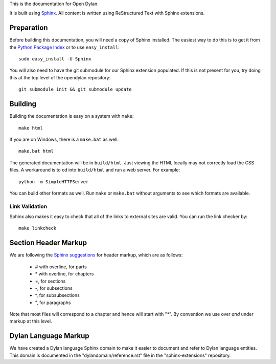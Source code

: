 This is the documentation for Open Dylan.

It is built using `Sphinx <http://sphinx.pocoo.org>`_. All content is written
using ReStructured Text with Sphinx extensions.

Preparation
===========

Before building this documentation, you will need a copy of Sphinx installed.
The easiest way to do this is to get it from the `Python Package Index
<http://pypi.python.org/pypi/Sphinx>`_ or to use ``easy_install``::

    sudo easy_install -U Sphinx

You will also need to have the git submodule for our Sphinx extension
populated.  If this is not present for you, try doing this at the
top level of the opendylan repository::

    git submodule init && git submodule update

Building
========

Building the documentation is easy on a system with ``make``::

    make html

If you are on Windows, there is a ``make.bat`` as well::

    make.bat html

The generated documentation will be in ``build/html``.  Just viewing
the HTML locally may not correctly load the CSS files.  A workaround
is to cd into ``build/html`` and run a web server.  For example::

  python -m SimpleHTTPServer

You can build other formats as well. Run ``make`` or ``make.bat`` without
arguments to see which formats are available.

Link Validation
---------------

Sphinx also makes it easy to check that all of the links to external sites
are valid.  You can run the link checker by::

    make linkcheck


Section Header Markup
=====================

We are following the `Sphinx suggestions
<http://sphinx.pocoo.org/rest.html#sections>`_ for header markup, which
are as follows:
    
    * # with overline, for parts
    * \* with overline, for chapters
    * =, for sections
    * -, for subsections
    * ^, for subsubsections
    * ", for paragraphs

Note that most files will correspond to a chapter and hence will start
with "`*`".  By convention we use over *and* under markup at this level.


Dylan Language Markup
=====================

We have created a Dylan language Sphinx domain to make it easier to document and
refer to Dylan language entities. This domain is documented in the
"dylandomain/reference.rst" file in the "sphinx-extensions" repository.
